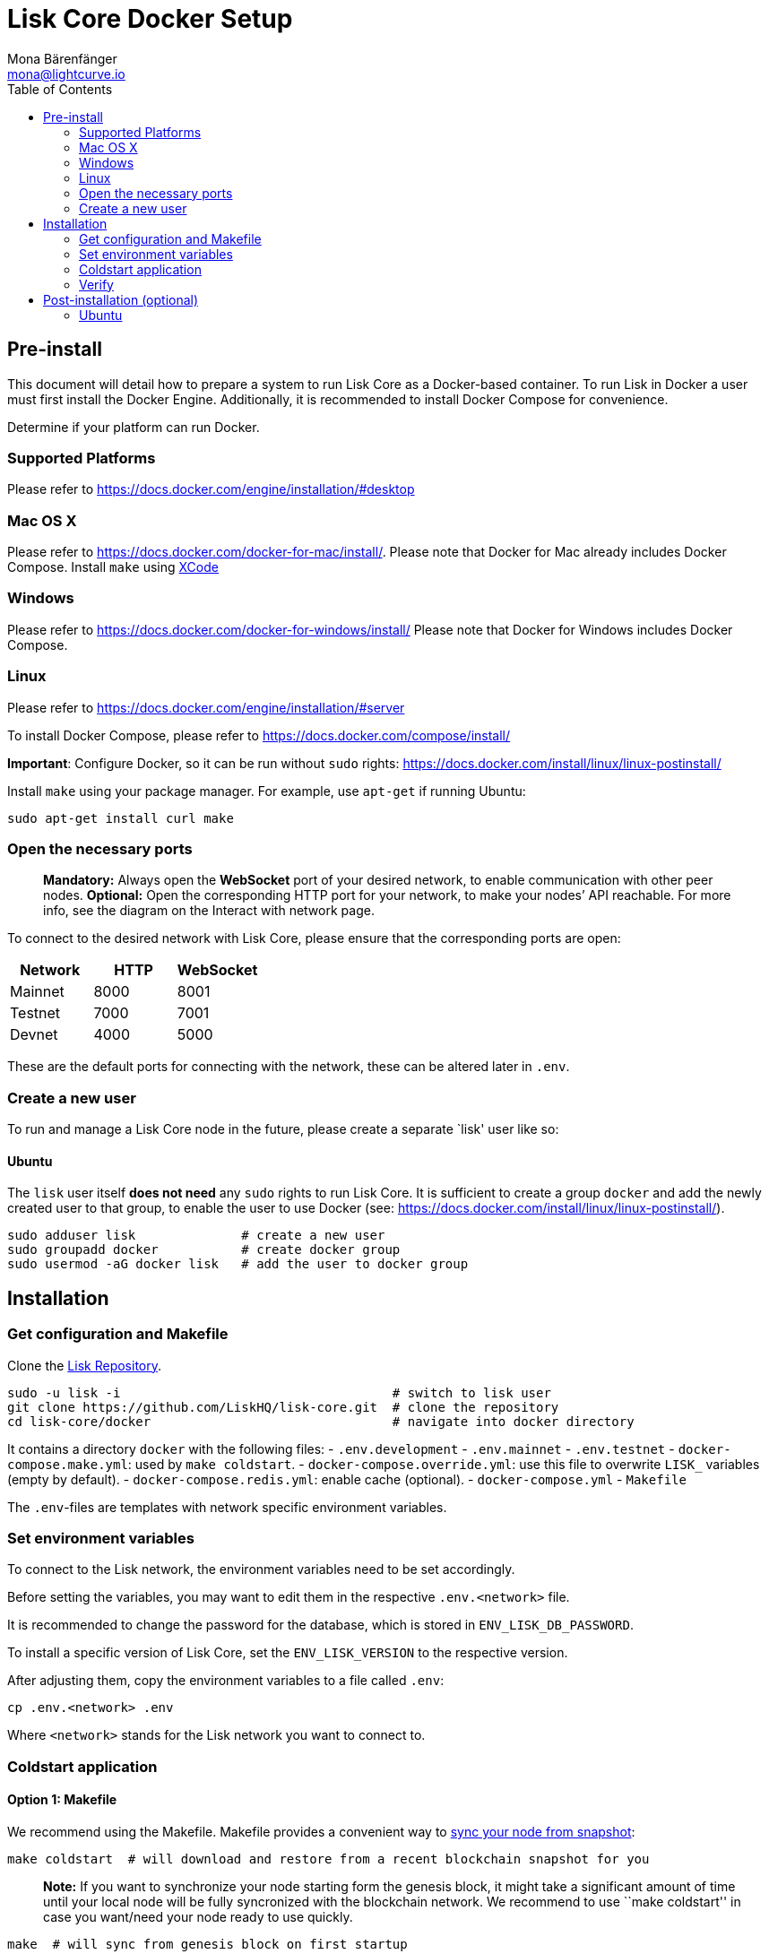 = Lisk Core Docker Setup
Mona Bärenfänger <mona@lightcurve.io>
:toc:
:imagesdir: ../../assets/images
:v_sdk: 2.0

== Pre-install

This document will detail how to prepare a system to run Lisk Core as a
Docker-based container. To run Lisk in Docker a user must first install
the Docker Engine. Additionally, it is recommended to install Docker
Compose for convenience.

Determine if your platform can run Docker.

=== Supported Platforms

Please refer to https://docs.docker.com/engine/installation/#desktop

=== Mac OS X

Please refer to https://docs.docker.com/docker-for-mac/install/. Please
note that Docker for Mac already includes Docker Compose. Install
`+make+` using https://developer.apple.com/xcode/features/[XCode]

=== Windows

Please refer to https://docs.docker.com/docker-for-windows/install/
Please note that Docker for Windows includes Docker Compose.

=== Linux

Please refer to https://docs.docker.com/engine/installation/#server

To install Docker Compose, please refer to
https://docs.docker.com/compose/install/

*Important*: Configure Docker, so it can be run without `+sudo+` rights:
https://docs.docker.com/install/linux/linux-postinstall/

Install `+make+` using your package manager. For example, use
`+apt-get+` if running Ubuntu:

[source,bash]
----
sudo apt-get install curl make
----

=== Open the necessary ports

____
*Mandatory:* Always open the *WebSocket* port of your desired network,
to enable communication with other peer nodes. *Optional:* Open the
corresponding HTTP port for your network, to make your nodes’
API reachable. For more
info, see the diagram on the
Interact with network page.
____

To connect to the desired network with Lisk Core, please ensure that the
corresponding ports are open:

[cols=",,",options="header",]
|===
|Network |HTTP |WebSocket
|Mainnet |8000 |8001
|Testnet |7000 |7001
|Devnet |4000 |5000
|===

These are the default ports for connecting with the network, these can
be altered later in `+.env+`.

=== Create a new user

To run and manage a Lisk Core node in the future, please create a
separate `lisk' user like so:

==== Ubuntu

The `+lisk+` user itself *does not need* any `+sudo+` rights to run Lisk
Core. It is sufficient to create a group `+docker+` and add the newly
created user to that group, to enable the user to use Docker (see:
https://docs.docker.com/install/linux/linux-postinstall/).

[source,bash]
----
sudo adduser lisk              # create a new user
sudo groupadd docker           # create docker group
sudo usermod -aG docker lisk   # add the user to docker group
----

== Installation

=== Get configuration and Makefile

Clone the https://github.com/LiskHQ/lisk-core[Lisk Repository].

[source,bash]
----
sudo -u lisk -i                                    # switch to lisk user
git clone https://github.com/LiskHQ/lisk-core.git  # clone the repository
cd lisk-core/docker                                # navigate into docker directory
----

It contains a directory `+docker+` with the following files: -
`+.env.development+` - `+.env.mainnet+` - `+.env.testnet+` -
`+docker-compose.make.yml+`: used by `+make coldstart+`. -
`+docker-compose.override.yml+`: use this file to overwrite `+LISK_+`
variables (empty by default). - `+docker-compose.redis.yml+`: enable
cache (optional). - `+docker-compose.yml+` - `+Makefile+`

The `+.env+`-files are templates with network specific environment
variables.

=== Set environment variables

To connect to the Lisk network, the environment variables need to be set
accordingly.

Before setting the variables, you may want to edit them in the
respective `+.env.<network>+` file.

It is recommended to change the password for the database, which is
stored in `+ENV_LISK_DB_PASSWORD+`.

To install a specific version of Lisk Core, set the `+ENV_LISK_VERSION+`
to the respective version.

After adjusting them, copy the environment variables to a file called
`+.env+`:

[source,bash]
----
cp .env.<network> .env
----

Where `+<network>+` stands for the Lisk network you want to connect to.

=== Coldstart application

==== Option 1: Makefile

We recommend using the Makefile. Makefile provides a convenient way to
xref:administration/docker.adoc#_sync_from_snapshot[sync your node from snapshot]:

[source,bash]
----
make coldstart  # will download and restore from a recent blockchain snapshot for you
----

____
*Note:* If you want to synchronize your node starting form the genesis
block, it might take a significant amount of time until your local node
will be fully syncronized with the blockchain network. We recommend to
use ``make coldstart'' in case you want/need your node ready to use
quickly.
____

[source,bash]
----
make  # will sync from genesis block on first startup
----

==== Option 2: docker-compose

[source,bash]
----
docker-compose up -d # initialize Lisk Core
docker-compose ps    # see the status of Lisk Core
docker-compose logs  # see logs
----

=== Verify

As final step, verify your node is connected and in sync with the
network, e.g. by asking about your nodes’ status by using the API:

[source,bash]
----
docker-compose exec lisk curl http://localhost:<PORT>/api/node/status --header "accept: application/json"
----

Where `+<PORT>+` is the network specific `+httpPort+` of your node.

The result should look like this:

[source,json]
----
{
  "meta": {},
  "data": {
    "broadhash": "ca930994bc1a6a92a47afb7310e3d9903f5e98ce56a6c5fdf444ba34f24c1543",
    "consensus": 94,
    "currentTime": 1558358294074,
    "secondsSinceEpoch": 94249094,
    "height": 8306047,
    "loaded": true,
    "networkHeight": 8306047,
    "syncing": false,
    "transactions": {
      "confirmed": 928836,
      "unconfirmed": 0,
      "unprocessed": 0,
      "unsigned": 0,
      "total": 928836
    }
  },
  "links": {}
}
----

When your node is synced, the values of `+networkHeight+` and `+height+`
should be (nearly) equal.

To fully verify that your node is in sync with the network, go to the
https://explorer.lisk.io/[Lisk Explorer(Mainnet)] or
https://testnet-explorer.lisk.io/[Lisk Explorer(Testnet)] and compare
the Network height in the explorer with the height of your node. Again,
they should be (nearly) equal.

If needed, use the different Explorer tools for further verification,
like comparing the last forged blocks on the chain.

From this point, your node should be fully functional.

As next step, check out xref:administration/docker.adoc[Docker Administration] to learn how to manage your Node.

== Post-installation (optional)

=== Ubuntu

You may want to set up a service for Lisk Core, that takes care of
restarting it automatically after server restarts:

....
# /etc/systemd/system/docker-compose-lisk.service

[Unit]
Description=Docker Compose Application Service
Requires=docker.service
After=docker.service

[Service]
WorkingDirectory=/home/lisk/lisk-core/docker/testnet/
ExecStart=/usr/local/bin/docker-compose up
TimeoutStartSec=0
Restart=on-failure
StartLimitIntervalSec=60
StartLimitBurst=3

[Install]
WantedBy=multi-user.target
....

____
*Note for delegates:* You still need to enable forging manually after a
restart of Lisk Core.
____

To enable the service, run:

[source,bash]
----
systemctl enable docker-compose-lisk
----

Check the service by running:

[source,bash]
----
systemctl status docker-compose-lisk.service # display the status of the service
sudo journalctl -u docker-compose-lisk.service # display the logs of the service
----
